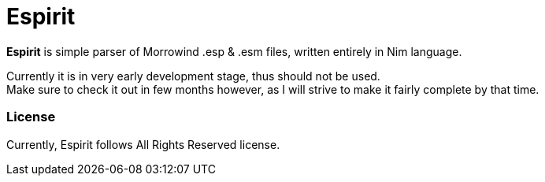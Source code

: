 = Espirit

*Espirit* is simple parser of Morrowind .esp & .esm files, written entirely in
Nim language.

Currently it is in very early development stage, thus should not be used. +
Make sure to check it out in few months however, as I will strive to make it
fairly complete by that time.

=== License

Currently, Espirit follows All Rights Reserved license.